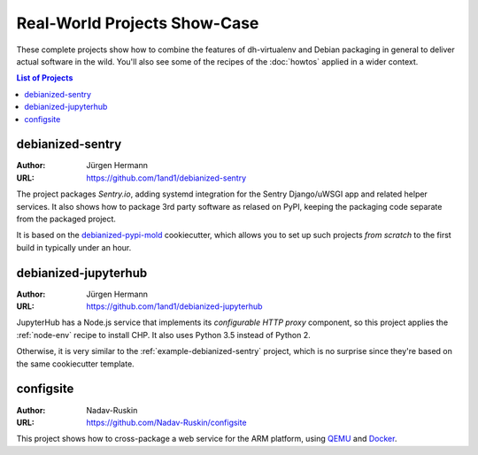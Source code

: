 ===============================
 Real-World Projects Show-Case
===============================

These complete projects show how to combine the features of dh-virtualenv
and Debian packaging in general to deliver actual software in the wild.
You'll also see some of the recipes of the :doc:`howtos` applied in a wider context.

.. contents:: List of Projects
    :local:


.. _example-debianized-sentry:

debianized-sentry
=================

:Author: Jürgen Hermann
:URL: https://github.com/1and1/debianized-sentry

The project packages `Sentry.io`, adding systemd integration for the Sentry Django/uWSGI app and related helper services.
It also shows how to package 3rd party software as relased on PyPI,
keeping the packaging code separate from the packaged project.

It is based on the `debianized-pypi-mold`_ cookiecutter, which allows you to set up
such projects *from scratch* to the first build in typically under an hour.

.. _`debianized-pypi-mold`: https://github.com/Springerle/debianized-pypi-mold


.. _example-debianized-jupyterhub:

debianized-jupyterhub
=====================

:Author: Jürgen Hermann
:URL: https://github.com/1and1/debianized-jupyterhub

JupyterHub has a Node.js service that implements its *configurable HTTP proxy* component,
so this project applies the :ref:`node-env` recipe to install CHP.
It also uses Python 3.5 instead of Python 2.

Otherwise, it is very similar to the :ref:`example-debianized-sentry` project,
which is no surprise since they're based on the same cookiecutter template.


.. _example-configsite:

configsite
==========

:Author: Nadav-Ruskin
:URL: https://github.com/Nadav-Ruskin/configsite

This project shows how to cross-package a web service for the ARM platform,
using `QEMU`_ and `Docker`_.


.. _`QEMU`: https://www.qemu.org/
.. _`Docker`: https://www.docker.com/
